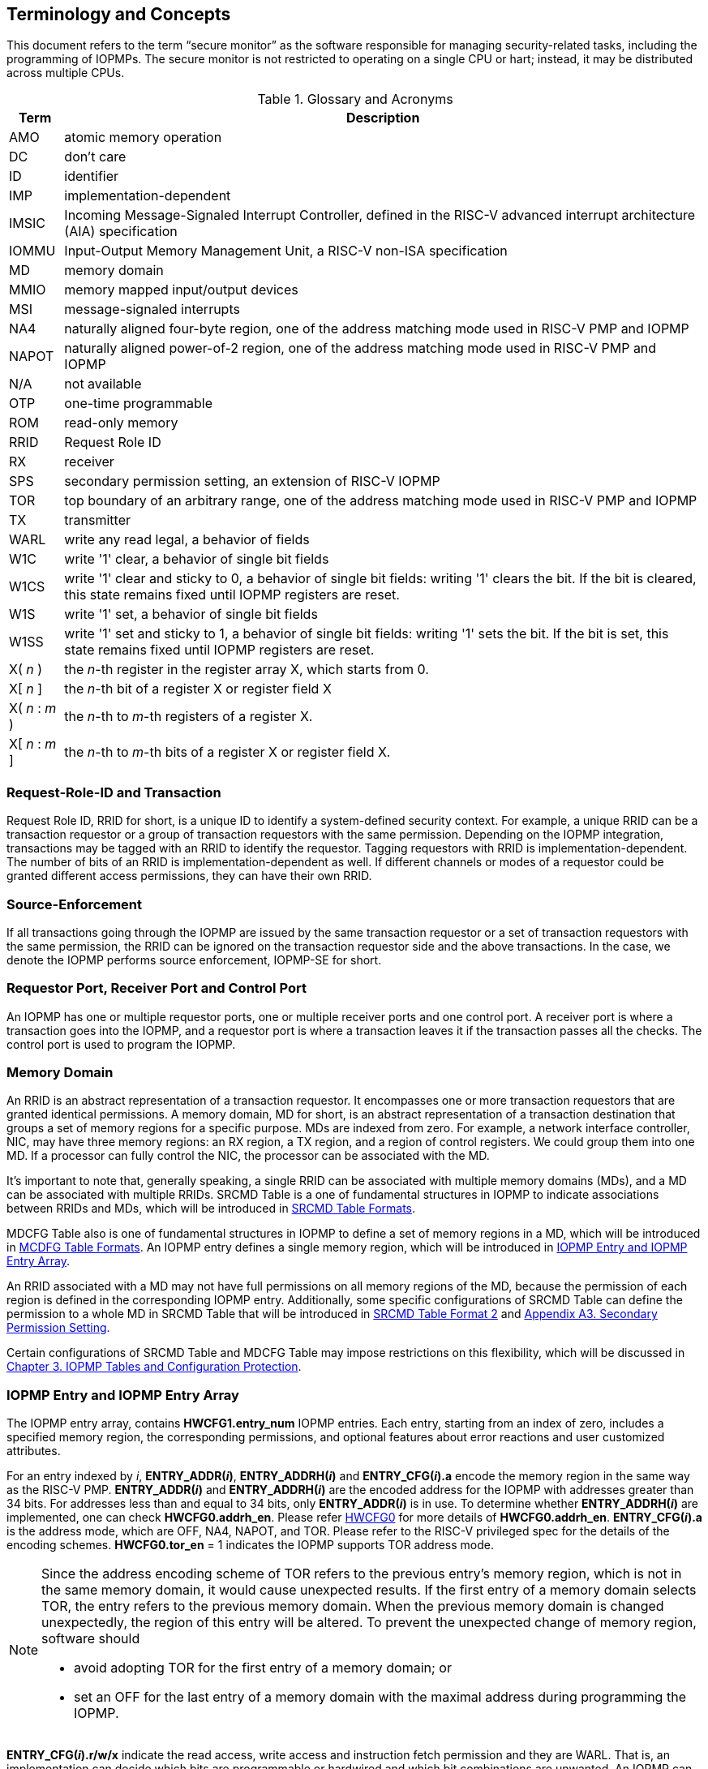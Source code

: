 [[Concepts]]
== Terminology and Concepts

This document refers to the term “secure monitor” as the software responsible for managing security-related tasks, including the programming of IOPMPs. The secure monitor is not restricted to operating on a single CPU or hart; instead, it may be distributed across multiple CPUs.

.Glossary and Acronyms
[%autowidth, cols="<1,<3", options="header"]
|===
|Term |Description
|AMO| atomic memory operation
|DC| don't care
|ID| identifier
|IMP|implementation-dependent
|IMSIC| Incoming Message-Signaled Interrupt Controller, defined in the RISC-V advanced interrupt architecture (AIA) specification
|IOMMU| Input-Output Memory Management Unit, a RISC-V non-ISA specification
|MD| memory domain
|MMIO|memory mapped input/output devices
|MSI| message-signaled interrupts
|NA4|naturally aligned four-byte region, one of the address matching mode used in RISC-V PMP and IOPMP
|NAPOT|naturally aligned power-of-2 region, one of the address matching mode used in RISC-V PMP and IOPMP
|N/A| not available
|OTP| one-time programmable
|ROM| read-only memory
|RRID| Request Role ID
|RX|receiver
|SPS| secondary permission setting, an extension of RISC-V IOPMP
|TOR|top boundary of an arbitrary range, one of the address matching mode used in RISC-V PMP and IOPMP
|TX|transmitter
|WARL|write any read legal, a behavior of fields
|W1C|write '1' clear, a behavior of single bit fields
|W1CS|write '1' clear and sticky to 0, a behavior of single bit fields: writing '1' clears the bit. If the bit is cleared, this state remains fixed until IOPMP registers are reset.
|W1S|write '1' set, a behavior of single bit fields
|W1SS|write '1' set and sticky to 1, a behavior of single bit fields: writing '1' sets the bit. If the bit is set, this state remains fixed until IOPMP registers are reset.
|X( _n_ )|the _n_-th register in the register array X, which starts from 0.
|X[ _n_ ]|the _n_-th bit of a register X or register field X
|X( _n_ : _m_ )|the _n_-th to _m_-th registers of a register X.
|X[ _n_ : _m_ ]|the _n_-th to _m_-th bits of a register X or register field X.
|===

=== Request-Role-ID and Transaction
Request Role ID, RRID for short, is a unique ID to identify a system-defined security context. For example, a unique RRID can be a transaction requestor or a group of transaction requestors with the same permission. Depending on the IOPMP integration, transactions may be tagged with an RRID to identify the requestor. Tagging requestors with RRID is implementation-dependent. The number of bits of an RRID is implementation-dependent as well. If different channels or modes of a requestor could be granted different access permissions, they can have their own RRID.

=== Source-Enforcement
If all transactions going through the IOPMP are issued by the same transaction requestor or a set of transaction requestors with the same permission, the RRID can be ignored on the transaction requestor side and the above transactions. In the case, we denote the IOPMP performs source enforcement, IOPMP-SE for short.

=== Requestor Port, Receiver Port and Control Port
An IOPMP has one or multiple requestor ports, one or multiple receiver ports and one control port. A receiver port is where a transaction goes into the IOPMP, and a requestor port is where a transaction leaves it if the transaction passes all the checks. The control port is used to program the IOPMP.

=== Memory Domain
An RRID is an abstract representation of a transaction requestor. It encompasses one or more transaction requestors that are granted identical permissions. A memory domain, MD for short, is an abstract representation of a transaction destination that groups a set of memory regions for a specific purpose. MDs are indexed from zero. For example, a network interface controller, NIC, may have three memory regions: an RX region, a TX region, and a region of control registers. We could group them into one MD. If a processor can fully control the NIC, the processor can be associated with the MD.

It’s important to note that, generally speaking, a single RRID can be associated with multiple memory domains (MDs), and a MD can be associated with multiple RRIDs. SRCMD Table is a one of fundamental structures in IOPMP to indicate associations between RRIDs and MDs, which will be introduced in <<#SECTION_3_2, SRCMD Table Formats>>.

MDCFG Table also is one of fundamental structures in IOPMP to define a set of memory regions in a MD, which will be introduced in <<#SECTION_3_3, MCDFG Table Formats>>. An IOPMP entry defines a single memory region, which will be introduced in <<#SECTION_2_5, IOPMP Entry and IOPMP Entry Array>>. 

An RRID associated with a MD may not have full permissions on all memory regions of the MD, because the permission of each region is defined in the corresponding IOPMP entry. Additionally, some specific configurations of SRCMD Table can define the permission to a whole MD in SRCMD Table that will be introduced in <<#SECTION_3_2_3, SRCMD Table Format 2>> and <<#APPENDIX_A3, Appendix A3. Secondary Permission Setting>>.

Certain configurations of SRCMD Table and MDCFG Table may impose restrictions on this flexibility, which will be discussed in <<#IOPMP_Tables_and_Configuration_Protection, Chapter 3. IOPMP Tables and Configuration Protection>>.

[#SECTION_2_5]
=== IOPMP Entry and IOPMP Entry Array
The IOPMP entry array, contains *HWCFG1.entry_num* IOPMP entries. Each entry, starting from an index of zero, includes a specified memory region, the corresponding permissions, and optional features about error reactions and user customized attributes.

For an entry indexed by _i_, *ENTRY_ADDR(_i_)*, *ENTRY_ADDRH(_i_)* and *ENTRY_CFG(_i_).a* encode the memory region in the same way as the RISC-V PMP. *ENTRY_ADDR(_i_)* and *ENTRY_ADDRH(_i_)* are the encoded address for the IOPMP with addresses greater than 34 bits. For addresses less than and equal to 34 bits, only *ENTRY_ADDR(_i_)* is in use. To determine whether *ENTRY_ADDRH(_i_)* are implemented, one can check *HWCFG0.addrh_en*. Please refer <<#HWCFG0, HWCFG0>> for more details of *HWCFG0.addrh_en*. *ENTRY_CFG(_i_).a* is the address mode, which are OFF, NA4, NAPOT, and TOR. Please refer to the RISC-V privileged spec for the details of the encoding schemes. *HWCFG0.tor_en* = 1 indicates the IOPMP supports TOR address mode.

[NOTE]
====
Since the address encoding scheme of TOR refers to the previous entry's memory region, which is not in the same memory domain, it would cause unexpected results. If the first entry of a memory domain selects TOR, the entry refers to the previous memory domain. When the previous memory domain is changed unexpectedly, the region of this entry will be altered. To prevent the unexpected change of memory region, software should

* avoid adopting TOR for the first entry of a memory domain; or 
* set an OFF for the last entry of a memory domain with the maximal address during programming the IOPMP.
====

*ENTRY_CFG(_i_).r/w/x* indicate the read access, write access and instruction fetch permission and they are WARL. That is, an implementation can decide which bits are programmable or hardwired and which bit combinations are unwanted. An IOPMP can differentiate between read and instruction fetch accesses when *HWCFG0.chk_x* is 1.

*ENTRY_CFG(_i_)* also contains optional WARL fields: *sire*, *siwe*, *sixe*, *esre*, *eswe*, and *esxe*. These fields are used to control error reactions per entry, such as interrupt triggering and bus error responses. The detailed usages will be introduced in <<#SECTION_2_7, Error Reactions>>.

The optional register *ENTRY_USER_CFG(_i_)* stores customized attributes for an entry. To determine whether the register is implemented, one can check *HWCFG0.user_cfg_en*.

Any entry with index &#8805; *HWCFG1.entry_num* is not available. That is,

* Registers of the entry are not implemented.
* Address mode of the entry is treated as OFF when the IOPMP retrieves the entry in permission checks.

Memory domains are a way of dividing the IOPMP entry array into different subarrays. Each subarray is a memory domain. Each IOPMP entry can belong to at most one memory domain, while a memory domain could have multiple IOPMP entries. 

[NOTE]
====
A memory domain may have an IOPMP entry with index &#8805; *HWCFG1.entry_num* due to its register encoding or implementation. The entry is not available.
====

When an RRID is associated with a memory domain, it is also inherently associated with all the entries that belong to that memory domain.

[#SECTION_2_6]
=== Priority and Matching Logic
There are two read-only bits, *HWCFG0.no_w* and *HWCFG0.no_x*, used to decide whether the IOPMP denies any write transaction and any instruction fetch, respectively. An IOPMP always fails a write transaction when *HWCFG0.no_w* is 1, and fails instruction fetch transaction when *HWCFG0.no_x* is 1. The error type is "not hit any rule" (0x05).

NOTE: *HWCFG0.no_w* and *HWCFG0.no_x* can simply implementations by reducing programmable permission bits and possibly reducing operations during retrieving entries when an implementation is designed for specific memory regions. For example, an implementation with *no_w* = 1 denies any write transactions for Flash memory regions and ROM regions. Similarly, an implementation with *no_x* = 1 denies instruction fetches for data-only regions.

When a transaction arrives at an IOPMP, the IOPMP first checks whether the RRID carried by the transaction is legal. If the RRID is illegal, the transaction is illegal with error type = "Unknown RRID" (0x06)".

NOTE: Whether an RRID is legal is implementation-dependent, even though it < *HWCFG1.rrid_num*.

IOPMP entries are partially prioritized. Entries identified by indices less than the value defined in HWCFG2.prio_entry are prioritized according to their respective index values. Specifically, entries with lower indices are assigned a higher priority. These entries are referred to as priority entries. Conversely, entries with indices greater than or equal to *prio_entry* are treated equally and assigned the lowest priority. These entries are referred to as non-prioritized entries. The value of *prio_entry* is implementation-dependent. Additionally, *HWCFG0.prient_prog* indicates if *prio_entry* is programmable. 

NOTE: The specification incorporates both priority and non-priority entries due to considerations of security, latency, and area. Priority entries, which are locked, safeguard the most sensitive data, even in the event of secure software being compromised. However, implementing a large number of these priority entries results in higher latency and increased area usage. On the other hand, non-priority entries are treated equally and can be cached in smaller numbers. This approach reduces the amortized latency, power consumption, and area when the locality is sufficiently high. Thus, the mix of entry types in the specification allows for a balance between security and performance.

An entry qualifies as a matching entry for an incoming transaction if:

* For priority entries, its region covers any byte of the transaction,
* For non-priority entries, its region covers all bytes of the transaction,
* It is associated with the RRID carried by the transaction; and
* It holds the highest priority among entries that meet the previous criteria.

[NOTE]
====
Multiple matching entries are allowed for non-priority entries because they share the lowest priority.
====

Matched entries can grant a transaction according to its access type. If any matched entry allows the access type, the transaction is legal. Every entry can permit read, write, and execution of a transaction by its r, w, and x bits, respectively.
An IOPMP can carry the optional permission from SRCMD Table to IOPMP entry array for the corresponding memory domain if it supports <<#SECTION_3_2_3, SRCMD Table Format 2>> or <<#APPENDIX_A3, SPS extension>>.

If the matching entry is priority entry, the matching entry must match all bytes of a transaction, or the transaction is illegal with error type = "partial hit on a priority rule" (0x04), irrespective of its permission. If a priority entry is matched but doesn't grant transaction permission to operate, the transaction is illegal with error type = "illegal read access" (0x01) for read access transaction, "illegal write access/AMO" (0x02) for write access/atomic memory operation (AMO) transaction, or "illegal instruction fetch" (0x03) for instruction fetch transaction.

[NOTE]
====
To grant an AMO transaction permission, entries and/or memory domains must have read access permission and write access permission.
====

[NOTE]
====
Some AMO implementations of I/O agents are using a non-atomic read-modify-write sequence which could contain a read access transaction and a write access transaction, not single AMO transaction. Therefore, IOPMP possiblly captures error type = "illegal read access" (0x01) when read permission for the read-modify-write sequence from the I/O agents is not granted.
====

If one matching entry is non-priority, the transaction is legal if any matching entry permits its access type. If no matching entry permits, the transaction is illegal with error type = "illegal read access" (0x01) for read access transaction, "illegal write access/AMO" (0x02) for write access/AMO transaction, or "illegal instruction fetch" (0x03) for instruction fetch transaction.

Finally, if no matching entry exists, the transaction is illegal with error type = "not hit any rule" (0x05).

[caption="Figure {counter:image}: ", reftext="Figure {image}"]
[title="an example block diagram of an IOPMP. It illustrates the checking flow of an IOPMP. This IOPMP takes three inputs: RRID, the transaction type (read/write), and the request range (address/len). It first looks up the SRCMD Table according to the RRID carried by the incoming transaction to retrieve associated MD indexes and the corresponding permissions related to these MDs. By the MD indexes, the IOPMP looks up the MDCFG Table to get the belonging entry indexes. The final step checks the access right according to the above entry indexes and corresponding permissions. An interrupt, an error response, and/or a record is generated once the transaction fails the permission check in the step.", id=iopmp-block-diagram]
image::images/iopmp_unit_block_diagram.png[]

[#SECTION_2_7]
=== Error Reactions
Upon detecting an illegal transaction, the IOPMP could initiate three of the following actions: 

* Trigger an interrupt to notify the system of the violation.

* Return bus error (or a decode error) or not with an implementation-defined value. 

* Log the error details in IOPMP error record registers.

IOPMP can trigger an interrupt on an access violation. *ERR_CFG* register configures the interrupt globally, while every entry has local fields to configure interrupt behavior locally. The *ERR_CFG.ie* bit serves as the global interrupt enable configuration bit. Every entry _i_ has three optional interrupt suppression bits in register *ENTRY_CFG(_i_)*, *sire*, *siwe*, and *sixe* to suppress interrupt triggering due to illegal reads, illegal writes, and illegal instruction fetches, respectively. 
*HWCFG0.peis* is 1 if an implementation supports *sire*, *siwe*, or *sixe*. The interrupt pending indication is equivalent to the error valid indication; both are flagged through the *ERR_INFO.v* bit. On an illegal transaction with error type = "illegal read access" (0x01), "illegal write access/AMO" (0x02), or "illegal instruction fetch" (0x03), an interrupt is triggered if the global interrupt is enabled (*ie*) and not suppressed (*sire*, *siwe*, or *sixe*) by all matching entries. For *peis* is 0, *sire*, *siwe*, and *sixe* should be wired to 0. On an illegal transaction with other types, an IOPMP triggers an interrupt only when *ie*=1. Considering Entry _i_ matches an illegal transaction, the condition for the interrupt for each type of illegal access can be described as follows: 

* Illegal read access (0x01): +
*ERR_CFG.ie* && !*ENTRY_CFG(_i_).sire* 
* Illegal write access/AMO (0x02): +
*ERR_CFG.ie* && !*ENTRY_CFG(_i_).siwe*
* Illegal instruction fetch (0x03): +
*ERR_CFG.ie* && !*ENTRY_CFG(_i_).sixe*

For the cases with multiple matched non-priority entries indexed by _i_~0~, _i_~1~, …​, _i~N~_ , the condition is:

* Illegal read access (0x01): +
*ERR_CFG.ie* && ( !*ENTRY_CFG(_i_~0~).sire* || !*ENTRY_CFG(_i_~1~).sire* || ... || !*ENTRY_CFG(_i~N~_).sire* )
* Illegal write access/AMO (0x02): +
*ERR_CFG.ie* && ( !*ENTRY_CFG(_i_~0~).siwe* || !*ENTRY_CFG(_i_~1~).siwe* || ... || !*ENTRY_CFG(_i~N~_).siwe* )
* Illegal instruction fetch (0x03): +
*ERR_CFG.ie* && ( !*ENTRY_CFG(_i_~0~).sixe* || !*ENTRY_CFG(_i_~1~).sixe* || ... || !*ENTRY_CFG(_i~N~_).sixe* )

NOTE: The local interrupt control mechanism can be beneficial in scenarios such as configuring guard regions that a prefetch may incidentally access but should not access. Suppressing such interrupts can reduce the unnecessary burden of unwanted interruptions.

Transactions that violate the IOPMP rule will by default yield a bus error. Additionally, the bus error response behavior on an IOPMP violation can be optionally configured globally via *ERR_CFG* register or locally through each *ENTRY_CFG* register. The IOPMP will signal the bus to the presence of a violation but will suppress the bus error if *ERR_CFG.rs* is implemented and set to 1 on a violation.  User-defined suppression behavior allows, for example, a read response of 0x0.  Likewise, the bus error response on an illegal write or instruction fetch. 

In the same way, the bus error response behavior can be set up globally and individually for each IOPMP entry. *ERR_CFG.rs* globally suppresses returning a bus error on illegal access. When global suppression is disabled, individual per-entry suppression is possible using *sere*, *sewe*, and *sexe* for illegal read, illegal write, and illegal instruction fetch, respectively. *HWCFG0.pees* is 1 if an IOPMP implements *sere*, *sewe*, and *sexe*. An IOPMP will respond with a bus error when a transaction is illegal and the bus error is not suppressed. Bus error response behavior of an IOPMP is controlled by global bus error response suppression configuration bit *rs* and suppression bits (*sere*, *sewe*, or *sexe*) in entries if a transaction only violates permissions on entries and *pees* is 1. On the other hand, if a transaction doesn't only violate permissions on entries, bus error response behavior of an IOPMP is controlled only by bus error response suppression configuration bit *rs*. The permissions include permission bits in entries (*ENTRY_CFG(_i_).r/w/x*) and permission bits from SRCMD Table (please refer <<#SECTION_3_2, SRCMD Table Formats>> for the details) to corresponding entries. Considering Entry  _i_ matches an illegal transaction, the condition for a bus error response for each access type can be described as follows:  

* Illegal read access (0x01): +
!*ERR_CFG.rs* && !*ENTRY_CFG(_i_).sere* 
* Illegal write access/AMO (0x02): +
!*ERR_CFG.rs* && !*ENTRY_CFG(_i_).sewe*
* Illegal instruction fetch (0x03): +
!*ERR_CFG.rs* && !*ENTRY_CFG(_i_).sexe*

For the cases with multiple matched non-priority entries indexed by _i_~0~, _i_~1~, …​, _i~N~_ , the condition is:

* Illegal read access (0x01): + 
!*ERR_CFG.rs* && ( !*ENTRY_CFG(_i_~0~).sere* || !*ENTRY_CFG(_i_~1~).sere* || ... || !*ENTRY_CFG(_i~N~_).sere* )
* Illegal write access/AMO (0x02): +
!*ERR_CFG.rs* && ( !*ENTRY_CFG(_i_~0~).sewe* || !*ENTRY_CFG(_i_~1~).sewe* || ... || !*ENTRY_CFG(_i~N~_).sewe* )
* Illegal instruction fetch (0x03): +
!*ERR_CFG.rs* && ( !*ENTRY_CFG(_i_~0~).sexe* || !*ENTRY_CFG(_i_~1~).sexe* || ... || !*ENTRY_CFG(_i~N~_).sexe* )

The error capture record maintains the specifics of the first illegal access detected, except for the condition:

* no interrupt regarding the access is triggered, and
* no bus error is returned.

An error capture only occurs when there is no pending error, that is, *ERR_INFO.v* = ‘0’. If a pending error exists (*v* = ‘1’), the record will not be updated, even if a new illegal access is detected. In other words, *v*  indicates whether the content of the capture record is valid and should be intentionally cleared in order to capture subsequent illegal accesses. One can write 1 to the bit to clear it. The error capture record is optional. If it is not implemented, *v* should be wired to zero. One can implement the error capture record, but doesn't implement the error entry index record (*ERR_REQID.eid*). In this case, *eid* should be wired to 0xffff.

For an illegal transaction matching multiple non-priority entries, if the interrupt is triggered or the bus error response is returned, *ERR_REQID.eid* stores the index of any of them.

The following table shows the control types (global or local) for each error type if the per-entry control bits are implemented (*HWCFG0.peis* = 1 and/or *HWCFG0.pees* = 1):

.Error types and corresponding control bits
[%autowidth, cols="<1,<2,<5,<3", options="header"]
|===
3+| Error type  | Control bits
   |0x00        2+| No error                          | N/A
   |0x01        2+| Illegal read access               | Global^1.^ and local^2.^
   |0x02        2+| Illegal write access/AMO          | Global and local
   |0x03        2+| Illegal instruction fetch         | Global and local
   |0x04        2+| Partial hit on a priority rule    | Global
   |0x05          | Not hit any rule                
  a|* No entry matches all bytes of a transaction  
    * Receives a write access transaction when *HWCFG0.no_w* is 1
    * Receives an instruction fetch transaction when *HWCFG0.no_x* is 1
   | Global
   |0x06        2+| Unknown RRID                      | Global
   |0x07        2+| Error due to a stalled transaction. Please refer <<#FAULTING_STALLED_TRANSACTIONS, Faulting stalled transactions>>.
   | Global
   |0x08 ~ 0x0D 2+| N/A, reserved for future          | N/A
   |0x0E ~ 0x0F 2+| User-defined error                | Implementation-dependent
|===

^1.^ Bit *ie* or *rs* in *ERR_CFG*. It depends on which reaction (i.e., interrupt or bus error response).

^2.^ Bits *sire*, *siwe*, *sixe*, *sere*, *sewe*, or *sexe* in *ENTRY_CFG(_i_)*. It depends on which reaction (i.e., interrupt or bus error response) and which transaction type of the illegal transaction (i.e., read access, write access or instruction fetch).
